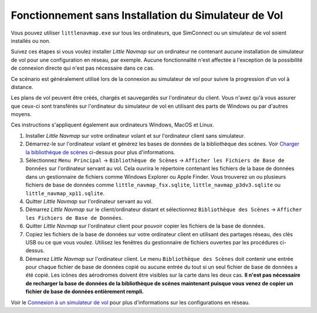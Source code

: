 .. _running-without-flight-simulator-installation:

Fonctionnement sans Installation du Simulateur de Vol
-----------------------------------------------------

Vous pouvez utiliser ``littlenavmap.exe`` sur tous les ordinateurs, que
SimConnect ou un simulateur de vol soient installés ou non.

Suivez ces étapes si vous voulez installer *Little Navmap* sur un
ordinateur ne contenant aucune installation de simulateur de vol pour
une configuration en réseau, par exemple. Aucune fonctionnalité n'est
affectée à l'exception de la possibilité de connexion directe qui n'est
pas nécessaire dans ce cas.

Ce scénario est généralement utilisé lors de la connexion au simulateur
de vol pour suivre la progression d'un vol à distance.

Les plans de vol peuvent être créés, chargés et sauvegardés sur
l'ordinateur du client. Vous n'avez qu'à vous assurer que ceux-ci sont
transférés sur l'ordinateur du simulateur de vol en utilisant des parts
de Windows ou par d'autres moyens.

Ces instructions s'appliquent également aux ordinateurs Windows, MacOS
et Linux.

#. Installer *Little Navmap* sur votre ordinateur volant et sur
   l'ordinateur client sans simulateur.
#. Démarrez-le sur l'ordinateur volant et générez les bases de données
   de la bibliothèque des scènes. Voir `Charger la bibliothèque de
   scènes <SCENERY.html>`__ ci-dessus pour plus d'informations.
#. Sélectionnez ``Menu Principal`` -> ``Bibliothèque de Scènes`` ->
   ``Afficher les Fichiers de Base de Données`` sur l'ordinateur servant
   au vol. Cela ouvrira le répertoire contenant les fichiers de la base
   de données dans un gestionnaire de fichiers comme Windows Explorer ou
   Apple Finder. Vous trouverez un ou plusieurs fichiers de base de
   données comme ``little_navmap_fsx.sqlite``,
   ``little_navmap_p3dv3.sqlite`` ou ``little_navmap_xp11.sqlite``.
#. Quitter *Little Navmap* sur l'ordinateur servant au vol.
#. Démarrez *Little Navmap* sur le client/ordinateur distant et
   sélectionnez ``Bibliothèque des Scènes`` ->
   ``Afficher les Fichiers de Base de Données``.
#. Quitter *Little Navmap* sur l'ordinateur client pour pouvoir copier
   les fichiers de la base de données.
#. Copiez les fichiers de la base de données sur votre ordinateur client
   en utilisant des partages réseau, des clés USB ou ce que vous voulez.
   Utilisez les fenêtres du gestionnaire de fichiers ouvertes par les
   procédures ci-dessus.
#. Démarrez *Little Navmap* sur l'ordinateur client. Le menu
   ``Bibliothèque des Scènes`` doit contenir une entrée pour chaque
   fichier de base de données copié ou aucune entrée du tout si un seul
   fichier de base de données a été copié. Les icônes des aérodromes
   doivent être visibles sur la carte dans les deux cas. **Il n'est pas
   nécessaire de recharger la base de données de la bibliothèque de
   scènes maintenant puisque vous venez de copier un fichier de base de
   données entièrement rempli.**

Voir le `Connexion à un simulateur de
vol <CONNECT.html#remote-connection>`__ pour plus d'informations sur les
configurations en réseau.
